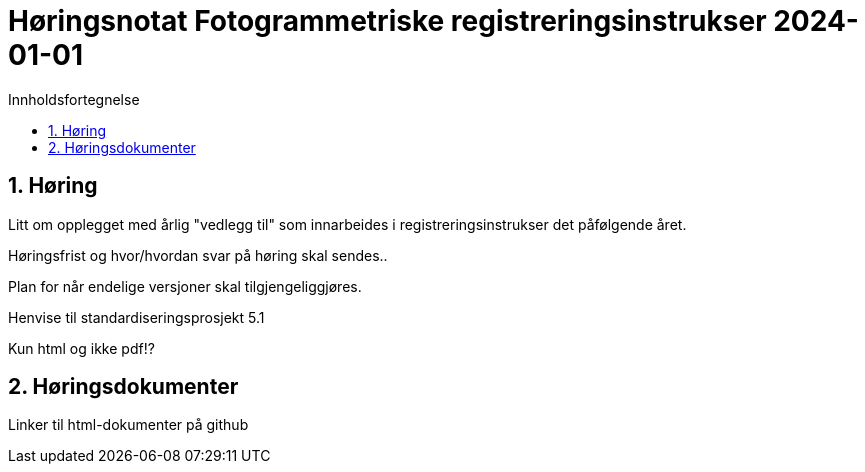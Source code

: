 = Høringsnotat Fotogrammetriske registreringsinstrukser 2024-01-01
:sectnums:
:toc: left
:toc-title: Innholdsfortegnelse
:toclevels: 3
:figure-caption: Figur
:table-caption: Tabell
:doctype: article
:encoding: utf-8
:lang: nb
:publisert: Oppdatert 2023-11-10

////
CAUTION: {publisert} 
////

== Høring 

Litt om opplegget med årlig "vedlegg til" som innarbeides i registreringsinstrukser det påfølgende året. 

Høringsfrist og hvor/hvordan svar på høring skal sendes..

Plan for når endelige versjoner skal tilgjengeliggjøres.

Henvise til standardiseringsprosjekt 5.1

Kun html og ikke pdf!?

== Høringsdokumenter

Linker til html-dokumenter på github

|===